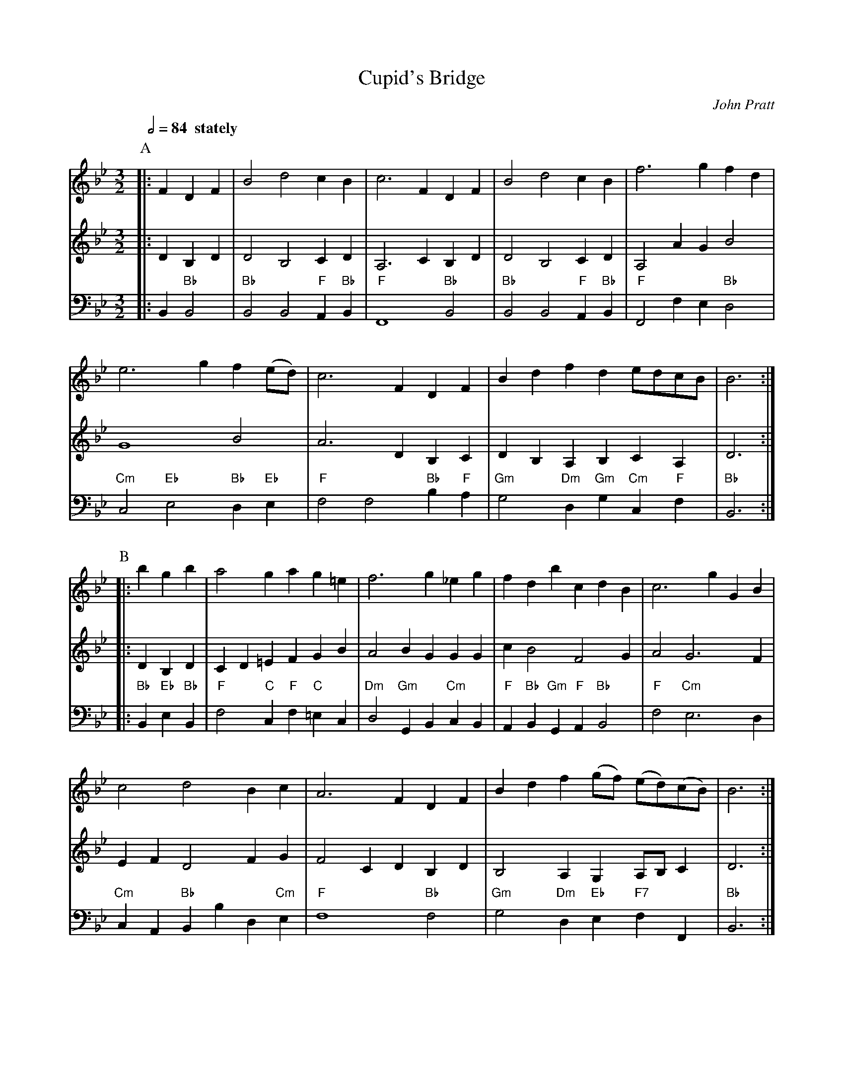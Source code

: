 X:159
T:Cupid's Bridge
C:John Pratt
M:3/2
L:1/4
S:Colin Hume's website,  colinhume.com  - chords can also be printed below the stave.
%%MIDI gchord czc
%%MIDI beat 100 95 80
Q:1/2=84 "  stately"
K:Bb
P:A
V:1
%%MIDI program 72
|: FDF | B2 d2 cB | c3 F DF | B2 d2 cB | f3 g fd |
e3 g f(e/d/) | c3 F DF | Bd fd e/d/c/B/ | B3 :|
V:2
%%MIDI program 74
|: DB,D | D2 B,2 CD | A,3 C B,D | D2 B,2 CD | A,2 AG B2 |
G4 B2 | A3 DB,C | DB, A,B, CA, | D3 :|
V:3 bass octave=-2
%%MIDI program 50
%%MIDI bassprog 77
|: B"Bb"B2 | "Bb"B2 B2 "F"A"Bb"B | "F"F4 "Bb"B2 | "Bb"B2 B2 "F"A"Bb"B | "F"F2 fe "Bb"d2 |
"Cm"c2 "Eb"e2 "Bb"d"Eb"e | "F"f2 f2 "Bb"b"F"a | "Gm"g2 "Dm"d"Gm"g "Cm"c"F"f | "Bb"B3 :|
P:B
V:1
|: bgb | a2 ga g=e | f3 g _eg | fd bc dB | c3 gGB |
c2 d2 Bc | A3 F DF | Bd f(g/f/) (e/d/)(c/B/) | B3 :|
V:2
|: DB,D | CD =EF GB | A2 BG GG | c B2 F2 G | A2 G3 F |
EF D2 FG | F2 CD B,D | B,2 A,G, A,/B,/C | D3 :|
V:3
|: "Bb"B"Eb"e"Bb"B | "F"f2 "C"c"F"f "C"=ec | "Dm"d2 "Gm"GB "Cm"cB | "F"A"Bb"B "Gm"G"F"A "Bb"B2 | "F"f2 "Cm"e3 d |
"Cm"cA "Bb"Bb d"Cm"e | "F"f4 "Bb"f2 | "Gm"g2 "Dm"d"Eb"e "F7"fF | "Bb"B3 :|
